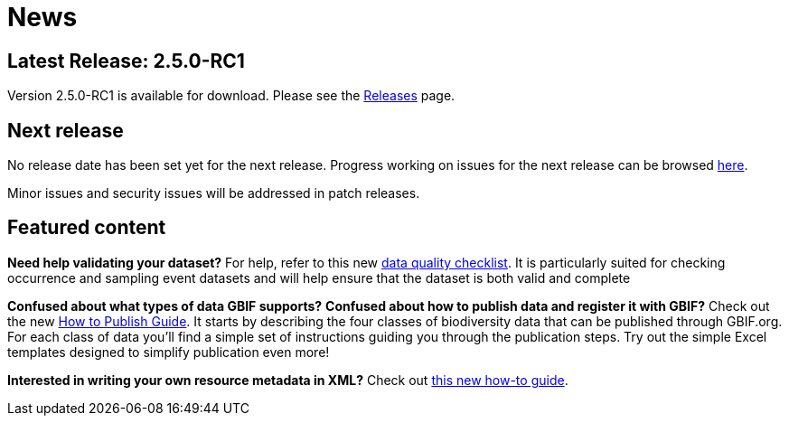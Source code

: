 = News

// When updating this page, remember to move information on the old release to releases.adoc.

== Latest Release: 2.5.0-RC1

Version 2.5.0-RC1 is available for download.  Please see the xref:releases.adoc[Releases] page.

== Next release

No release date has been set yet for the next release.  Progress working on issues for the next release can be browsed https://github.com/gbif/ipt/milestones[here].

Minor issues and security issues will be addressed in patch releases.

== Featured content

*Need help validating your dataset?* For help, refer to this new xref:data-quality-checklist[data quality checklist]. It is particularly suited for checking occurrence and sampling event datasets and will help ensure that the dataset is both valid and complete

*Confused about what types of data GBIF supports?* *Confused about how to publish data and register it with GBIF?* Check out the new xref:how-to-publish[How to Publish Guide]. It starts by describing the four classes of biodiversity data that can be published through GBIF.org. For each class of data you'll find a simple set of instructions guiding you through the publication steps. Try out the simple Excel templates designed to simplify publication even more!

*Interested in writing your own resource metadata in XML?* Check out xref:gbif-metadata-profile.adoc[this new how-to guide].
